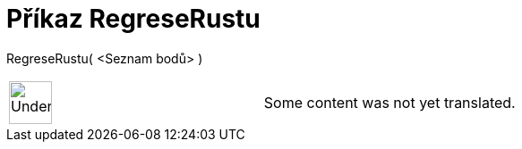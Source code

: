 = Příkaz RegreseRustu
:page-en: commands/FitGrowth
ifdef::env-github[:imagesdir: /cs/modules/ROOT/assets/images]

RegreseRustu( <Seznam bodů> )::

[width="100%",cols="50%,50%",]
|===
a|
image:48px-UnderConstruction.png[UnderConstruction.png,width=48,height=48]

|Some content was not yet translated.
|===
